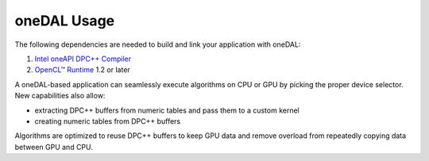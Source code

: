.. _onedal-usage:

oneDAL Usage
============


The following dependencies are needed to build and link your application
with oneDAL:


#. `Intel oneAPI DPC++
   Compiler <https://software.intel.com/en-us/get-started-with-dpcpp-compiler>`__
#. `OpenCL™
   Runtime <https://software.intel.com/en-us/articles/opencl-drivers>`__
   1.2 or later


A oneDAL-based application can seamlessly execute algorithms on CPU or
GPU by picking the proper device selector. New capabilities also allow:


-  extracting DPC++ buffers from numeric tables and pass them to a
   custom kernel
-  creating numeric tables from DPC++ buffers


Algorithms are optimized to reuse DPC++ buffers to keep GPU data and
remove overload from repeatedly copying data between GPU and CPU.

